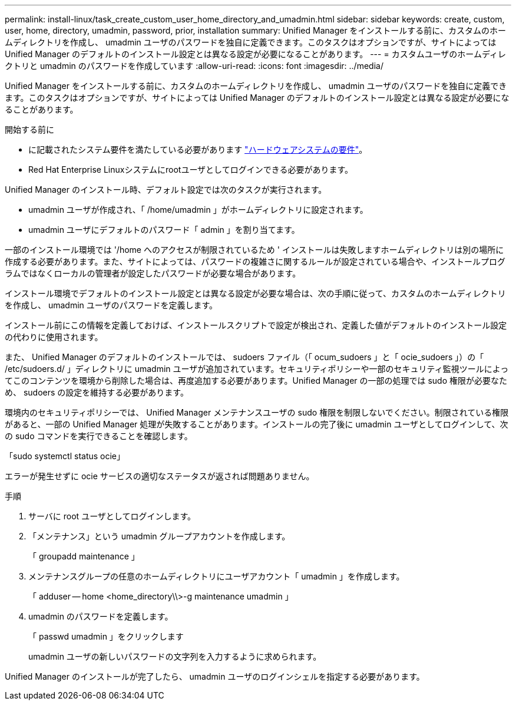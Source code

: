 ---
permalink: install-linux/task_create_custom_user_home_directory_and_umadmin.html 
sidebar: sidebar 
keywords: create, custom, user, home, directory, umadmin, password, prior, installation 
summary: Unified Manager をインストールする前に、カスタムのホームディレクトリを作成し、 umadmin ユーザのパスワードを独自に定義できます。このタスクはオプションですが、サイトによっては Unified Manager のデフォルトのインストール設定とは異なる設定が必要になることがあります。 
---
= カスタムユーザのホームディレクトリと umadmin のパスワードを作成しています
:allow-uri-read: 
:icons: font
:imagesdir: ../media/


[role="lead"]
Unified Manager をインストールする前に、カスタムのホームディレクトリを作成し、 umadmin ユーザのパスワードを独自に定義できます。このタスクはオプションですが、サイトによっては Unified Manager のデフォルトのインストール設定とは異なる設定が必要になることがあります。

.開始する前に
* に記載されたシステム要件を満たしている必要があります link:concept_virtual_infrastructure_or_hardware_system_requirements.html["ハードウェアシステムの要件"]。
* Red Hat Enterprise Linuxシステムにrootユーザとしてログインできる必要があります。


Unified Manager のインストール時、デフォルト設定では次のタスクが実行されます。

* umadmin ユーザが作成され、「 /home/umadmin 」がホームディレクトリに設定されます。
* umadmin ユーザにデフォルトのパスワード「 admin 」を割り当てます。


一部のインストール環境では '/home へのアクセスが制限されているため ' インストールは失敗しますホームディレクトリは別の場所に作成する必要があります。また、サイトによっては、パスワードの複雑さに関するルールが設定されている場合や、インストールプログラムではなくローカルの管理者が設定したパスワードが必要な場合があります。

インストール環境でデフォルトのインストール設定とは異なる設定が必要な場合は、次の手順に従って、カスタムのホームディレクトリを作成し、 umadmin ユーザのパスワードを定義します。

インストール前にこの情報を定義しておけば、インストールスクリプトで設定が検出され、定義した値がデフォルトのインストール設定の代わりに使用されます。

また、 Unified Manager のデフォルトのインストールでは、 sudoers ファイル（「 ocum_sudoers 」と「 ocie_sudoers 」）の「 /etc/sudoers.d/ 」ディレクトリに umadmin ユーザが追加されています。セキュリティポリシーや一部のセキュリティ監視ツールによってこのコンテンツを環境から削除した場合は、再度追加する必要があります。Unified Manager の一部の処理では sudo 権限が必要なため、 sudoers の設定を維持する必要があります。

環境内のセキュリティポリシーでは、 Unified Manager メンテナンスユーザの sudo 権限を制限しないでください。制限されている権限があると、一部の Unified Manager 処理が失敗することがあります。インストールの完了後に umadmin ユーザとしてログインして、次の sudo コマンドを実行できることを確認します。

「sudo systemctl status ocie」

エラーが発生せずに ocie サービスの適切なステータスが返されば問題ありません。

.手順
. サーバに root ユーザとしてログインします。
. 「メンテナンス」という umadmin グループアカウントを作成します。
+
「 groupadd maintenance 」

. メンテナンスグループの任意のホームディレクトリにユーザアカウント「 umadmin 」を作成します。
+
「 adduser -- home <home_directory\\>-g maintenance umadmin 」

. umadmin のパスワードを定義します。
+
「 passwd umadmin 」をクリックします

+
umadmin ユーザの新しいパスワードの文字列を入力するように求められます。



Unified Manager のインストールが完了したら、 umadmin ユーザのログインシェルを指定する必要があります。
